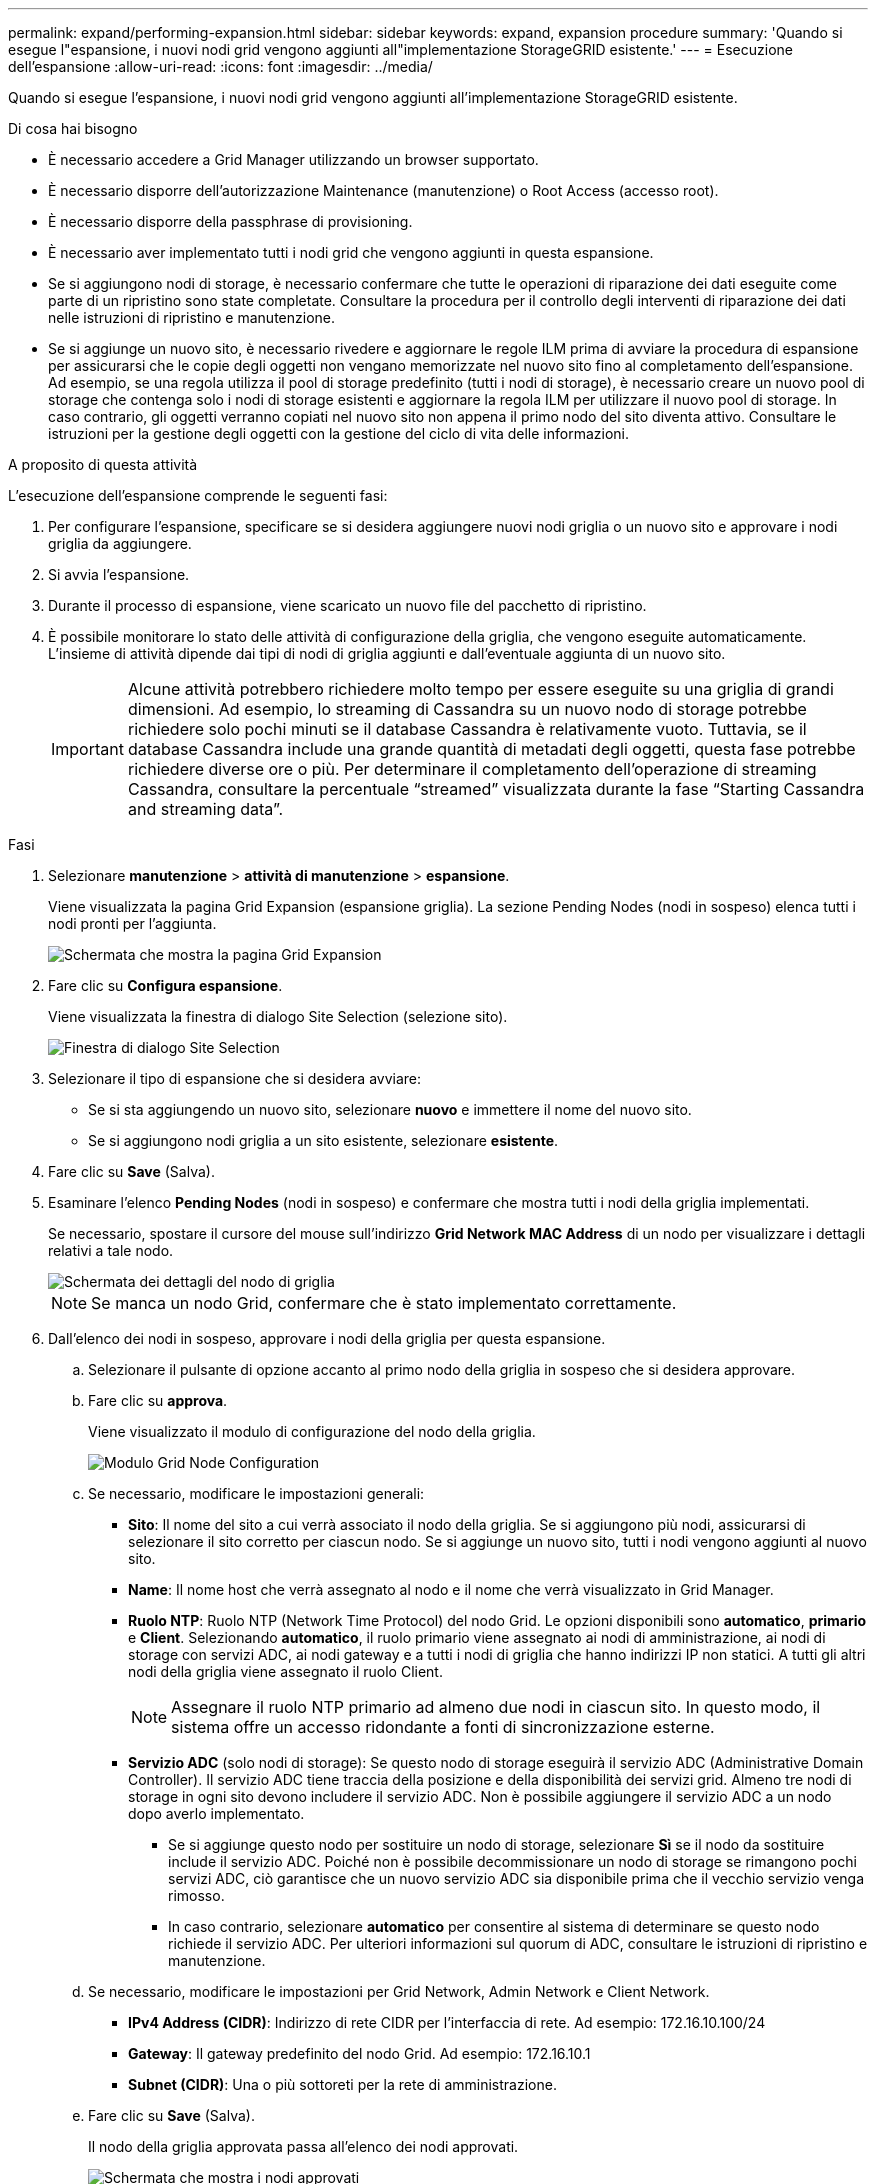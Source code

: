 ---
permalink: expand/performing-expansion.html 
sidebar: sidebar 
keywords: expand, expansion procedure 
summary: 'Quando si esegue l"espansione, i nuovi nodi grid vengono aggiunti all"implementazione StorageGRID esistente.' 
---
= Esecuzione dell'espansione
:allow-uri-read: 
:icons: font
:imagesdir: ../media/


[role="lead"]
Quando si esegue l'espansione, i nuovi nodi grid vengono aggiunti all'implementazione StorageGRID esistente.

.Di cosa hai bisogno
* È necessario accedere a Grid Manager utilizzando un browser supportato.
* È necessario disporre dell'autorizzazione Maintenance (manutenzione) o Root Access (accesso root).
* È necessario disporre della passphrase di provisioning.
* È necessario aver implementato tutti i nodi grid che vengono aggiunti in questa espansione.
* Se si aggiungono nodi di storage, è necessario confermare che tutte le operazioni di riparazione dei dati eseguite come parte di un ripristino sono state completate. Consultare la procedura per il controllo degli interventi di riparazione dei dati nelle istruzioni di ripristino e manutenzione.
* Se si aggiunge un nuovo sito, è necessario rivedere e aggiornare le regole ILM prima di avviare la procedura di espansione per assicurarsi che le copie degli oggetti non vengano memorizzate nel nuovo sito fino al completamento dell'espansione. Ad esempio, se una regola utilizza il pool di storage predefinito (tutti i nodi di storage), è necessario creare un nuovo pool di storage che contenga solo i nodi di storage esistenti e aggiornare la regola ILM per utilizzare il nuovo pool di storage. In caso contrario, gli oggetti verranno copiati nel nuovo sito non appena il primo nodo del sito diventa attivo. Consultare le istruzioni per la gestione degli oggetti con la gestione del ciclo di vita delle informazioni.


.A proposito di questa attività
L'esecuzione dell'espansione comprende le seguenti fasi:

. Per configurare l'espansione, specificare se si desidera aggiungere nuovi nodi griglia o un nuovo sito e approvare i nodi griglia da aggiungere.
. Si avvia l'espansione.
. Durante il processo di espansione, viene scaricato un nuovo file del pacchetto di ripristino.
. È possibile monitorare lo stato delle attività di configurazione della griglia, che vengono eseguite automaticamente. L'insieme di attività dipende dai tipi di nodi di griglia aggiunti e dall'eventuale aggiunta di un nuovo sito.
+

IMPORTANT: Alcune attività potrebbero richiedere molto tempo per essere eseguite su una griglia di grandi dimensioni. Ad esempio, lo streaming di Cassandra su un nuovo nodo di storage potrebbe richiedere solo pochi minuti se il database Cassandra è relativamente vuoto. Tuttavia, se il database Cassandra include una grande quantità di metadati degli oggetti, questa fase potrebbe richiedere diverse ore o più. Per determinare il completamento dell'operazione di streaming Cassandra, consultare la percentuale "`streamed`" visualizzata durante la fase "`Starting Cassandra and streaming data`".



.Fasi
. Selezionare *manutenzione* > *attività di manutenzione* > *espansione*.
+
Viene visualizzata la pagina Grid Expansion (espansione griglia). La sezione Pending Nodes (nodi in sospeso) elenca tutti i nodi pronti per l'aggiunta.

+
image::../media/grid_expansion_page.png[Schermata che mostra la pagina Grid Expansion]

. Fare clic su *Configura espansione*.
+
Viene visualizzata la finestra di dialogo Site Selection (selezione sito).

+
image::../media/configure_expansion_dialog.gif[Finestra di dialogo Site Selection]

. Selezionare il tipo di espansione che si desidera avviare:
+
** Se si sta aggiungendo un nuovo sito, selezionare *nuovo* e immettere il nome del nuovo sito.
** Se si aggiungono nodi griglia a un sito esistente, selezionare *esistente*.


. Fare clic su *Save* (Salva).
. Esaminare l'elenco *Pending Nodes* (nodi in sospeso) e confermare che mostra tutti i nodi della griglia implementati.
+
Se necessario, spostare il cursore del mouse sull'indirizzo *Grid Network MAC Address* di un nodo per visualizzare i dettagli relativi a tale nodo.

+
image::../media/grid_node_details.gif[Schermata dei dettagli del nodo di griglia]

+

NOTE: Se manca un nodo Grid, confermare che è stato implementato correttamente.

. Dall'elenco dei nodi in sospeso, approvare i nodi della griglia per questa espansione.
+
.. Selezionare il pulsante di opzione accanto al primo nodo della griglia in sospeso che si desidera approvare.
.. Fare clic su *approva*.
+
Viene visualizzato il modulo di configurazione del nodo della griglia.

+
image::../media/grid_node_configuration.gif[Modulo Grid Node Configuration]

.. Se necessario, modificare le impostazioni generali:
+
*** *Sito*: Il nome del sito a cui verrà associato il nodo della griglia. Se si aggiungono più nodi, assicurarsi di selezionare il sito corretto per ciascun nodo. Se si aggiunge un nuovo sito, tutti i nodi vengono aggiunti al nuovo sito.
*** *Name*: Il nome host che verrà assegnato al nodo e il nome che verrà visualizzato in Grid Manager.
*** *Ruolo NTP*: Ruolo NTP (Network Time Protocol) del nodo Grid. Le opzioni disponibili sono *automatico*, *primario* e *Client*. Selezionando *automatico*, il ruolo primario viene assegnato ai nodi di amministrazione, ai nodi di storage con servizi ADC, ai nodi gateway e a tutti i nodi di griglia che hanno indirizzi IP non statici. A tutti gli altri nodi della griglia viene assegnato il ruolo Client.
+

NOTE: Assegnare il ruolo NTP primario ad almeno due nodi in ciascun sito. In questo modo, il sistema offre un accesso ridondante a fonti di sincronizzazione esterne.

*** *Servizio ADC* (solo nodi di storage): Se questo nodo di storage eseguirà il servizio ADC (Administrative Domain Controller). Il servizio ADC tiene traccia della posizione e della disponibilità dei servizi grid. Almeno tre nodi di storage in ogni sito devono includere il servizio ADC. Non è possibile aggiungere il servizio ADC a un nodo dopo averlo implementato.
+
**** Se si aggiunge questo nodo per sostituire un nodo di storage, selezionare *Sì* se il nodo da sostituire include il servizio ADC. Poiché non è possibile decommissionare un nodo di storage se rimangono pochi servizi ADC, ciò garantisce che un nuovo servizio ADC sia disponibile prima che il vecchio servizio venga rimosso.
**** In caso contrario, selezionare *automatico* per consentire al sistema di determinare se questo nodo richiede il servizio ADC. Per ulteriori informazioni sul quorum di ADC, consultare le istruzioni di ripristino e manutenzione.




.. Se necessario, modificare le impostazioni per Grid Network, Admin Network e Client Network.
+
*** *IPv4 Address (CIDR)*: Indirizzo di rete CIDR per l'interfaccia di rete. Ad esempio: 172.16.10.100/24
*** *Gateway*: Il gateway predefinito del nodo Grid. Ad esempio: 172.16.10.1
*** *Subnet (CIDR)*: Una o più sottoreti per la rete di amministrazione.


.. Fare clic su *Save* (Salva).
+
Il nodo della griglia approvata passa all'elenco dei nodi approvati.

+
image::../media/grid_expansion_approved_nodes.png[Schermata che mostra i nodi approvati]

+
*** Per modificare le proprietà di un nodo della griglia approvato, selezionare il relativo pulsante di opzione e fare clic su *Modifica*.
*** Per spostare di nuovo un nodo della griglia approvato nell'elenco Pending Nodes (nodi in sospeso), selezionare il relativo pulsante di opzione e fare clic su *Reset* (Ripristina).
*** Per rimuovere in modo permanente un nodo di rete approvato, spegnere il nodo. Quindi, selezionare il relativo pulsante di opzione e fare clic su *Rimuovi*.


.. Ripetere questi passaggi per ogni nodo griglia in sospeso che si desidera approvare.
+

NOTE: Se possibile, è necessario approvare tutte le note della griglia in sospeso ed eseguire una singola espansione. Se si eseguono più piccole espansioni, sarà necessario più tempo.



. Una volta approvati tutti i nodi della griglia, immettere la *Provisioning Passphrase* e fare clic su *Expand* (Espandi).
+
Dopo alcuni minuti, questa pagina viene aggiornata per visualizzare lo stato della procedura di espansione. Quando sono in corso attività che influiscono su un singolo nodo della griglia, la sezione Grid Node Status (Stato nodo griglia) elenca lo stato corrente di ciascun nodo della griglia.

+

NOTE: Durante questo processo, il programma di installazione dell'appliance StorageGRID mostra il passaggio dell'installazione dalla fase 3 alla fase 4, finalizzare l'installazione. Al termine della fase 4, il controller viene riavviato.

+
image::../media/grid_expansion_progress.png[Questa immagine viene spiegata dal testo circostante.]

+

NOTE: Un'espansione del sito include un'attività aggiuntiva per configurare Cassandra per il nuovo sito.

. Non appena viene visualizzato il collegamento *Download Recovery Package*, scaricare il file Recovery Package.
+
È necessario scaricare una copia aggiornata del file del pacchetto di ripristino il prima possibile dopo aver apportato modifiche alla topologia della griglia al sistema StorageGRID. Il file Recovery Package consente di ripristinare il sistema in caso di errore.

+
.. Fare clic sul collegamento per il download.
.. Inserire la passphrase di provisioning e fare clic su *Avvia download*.
.. Al termine del download, aprire `.zip` archiviare e confermare che include un `gpt-backup` directory e a. `_SAID.zip` file. Quindi, estrarre `_SAID.zip` accedere al `/GID*_REV*` e confermare la possibilità di aprire `passwords.txt` file.
.. Copiare il file del pacchetto di ripristino scaricato (.zip) in due posizioni sicure e separate.
+

IMPORTANT: Il file del pacchetto di ripristino deve essere protetto perché contiene chiavi di crittografia e password che possono essere utilizzate per ottenere dati dal sistema StorageGRID.



. Se si aggiungono uno o più nodi di storage, monitorare l'avanzamento della fase "`Stargting Cassandra and streaming data`" esaminando la percentuale mostrata nel messaggio di stato.
+
image::../media/grid_expansion_starting_cassandra.png[Grid Expansion > Avvio di Cassandra e dati in streaming]

+
Questa percentuale stima il completamento dell'operazione di streaming Cassandra in base alla quantità totale di dati Cassandra disponibili e alla quantità già scritta nel nuovo nodo.

+

IMPORTANT: Non riavviare i nodi di storage durante la fase 4 (avvio dei servizi sui nuovi nodi di griglia). La fase "`Stargting Cassandra and streaming data`" potrebbe richiedere ore per il completamento di ciascun nuovo nodo di storage, soprattutto se i nodi di storage esistenti contengono una grande quantità di metadati degli oggetti.

. Continuare a monitorare l'espansione fino al completamento di tutte le attività e alla ricomposizione del pulsante *Configure Expansion* (Configura espansione).


.Al termine
A seconda dei tipi di nodi griglia aggiunti, è necessario eseguire ulteriori operazioni di integrazione e configurazione.

.Informazioni correlate
link:../ilm/index.html["Gestire gli oggetti con ILM"]

link:../maintain/index.html["Mantieni  Ripristina"]

link:configuring-expanded-storagegrid-system.html["Configurazione del sistema Expanded StorageGRID"]
